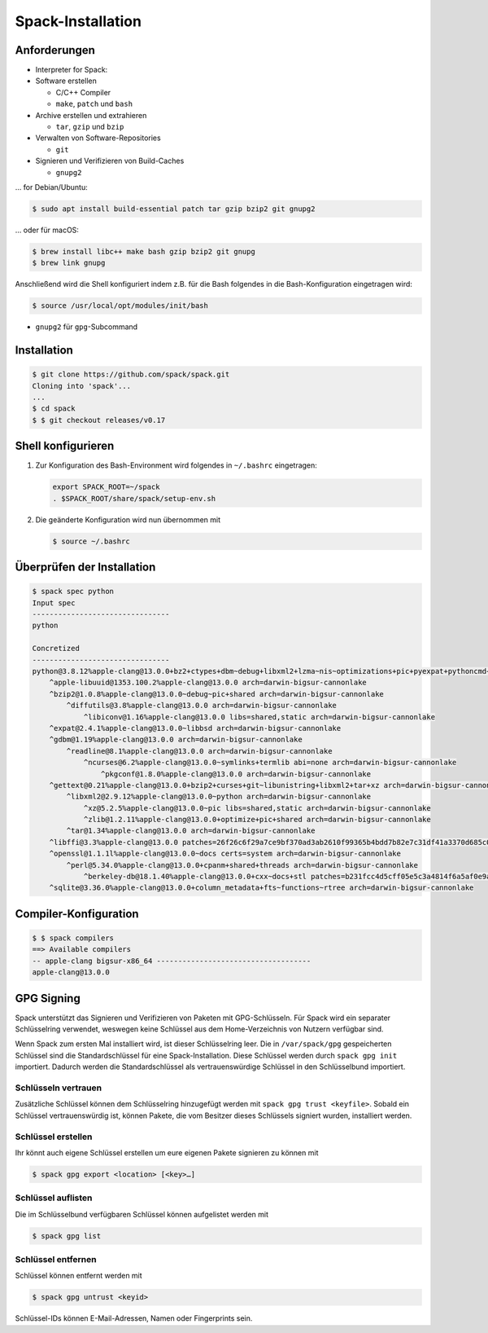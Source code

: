 Spack-Installation
==================

Anforderungen
-------------

* Interpreter for Spack:

* Software erstellen

  * C/C++ Compiler
  * ``make``,  ``patch`` und ``bash``

* Archive erstellen und extrahieren

  * ``tar``, ``gzip`` und ``bzip``

* Verwalten von Software-Repositories

  * ``git``

* Signieren und Verifizieren von Build-Caches

  * ``gnupg2``

… for Debian/Ubuntu:

.. code-block:: console

    $ sudo apt install build-essential patch tar gzip bzip2 git gnupg2

… oder für macOS:

.. code-block:: console

    $ brew install libc++ make bash gzip bzip2 git gnupg
    $ brew link gnupg

Anschließend wird die Shell konfiguriert indem z.B. für die Bash folgendes in
die Bash-Konfiguration eingetragen wird:

.. code-block:: console

    $ source /usr/local/opt/modules/init/bash

* ``gnupg2`` für ``gpg``-Subcommand

Installation
------------

.. code-block:: console

    $ git clone https://github.com/spack/spack.git
    Cloning into 'spack'...
    ...
    $ cd spack
    $ $ git checkout releases/v0.17

Shell konfigurieren
-------------------

#. Zur Konfiguration des Bash-Environment wird folgendes in ``~/.bashrc``
   eingetragen:

   .. code-block:: bash

    export SPACK_ROOT=~/spack
    . $SPACK_ROOT/share/spack/setup-env.sh

#. Die geänderte Konfiguration wird nun übernommen mit

   .. code-block:: console

    $ source ~/.bashrc

Überprüfen der Installation
---------------------------

.. code-block:: console

    $ spack spec python
    Input spec
    --------------------------------
    python

    Concretized
    --------------------------------
    python@3.8.12%apple-clang@13.0.0+bz2+ctypes+dbm~debug+libxml2+lzma~nis~optimizations+pic+pyexpat+pythoncmd+readline+shared+sqlite3+ssl~tix~tkinter~ucs4+uuid+zlib patches=0d98e93189bc278fbc37a50ed7f183bd8aaf249a8e1670a465f0db6bb4f8cf87,4c2457325f2b608b1b6a2c63087df8c26e07db3e3d493caf36a56f0ecf6fb768,f2fd060afc4b4618fe8104c4c5d771f36dc55b1db5a4623785a4ea707ec72fb4 arch=darwin-bigsur-cannonlake
        ^apple-libuuid@1353.100.2%apple-clang@13.0.0 arch=darwin-bigsur-cannonlake
        ^bzip2@1.0.8%apple-clang@13.0.0~debug~pic+shared arch=darwin-bigsur-cannonlake
            ^diffutils@3.8%apple-clang@13.0.0 arch=darwin-bigsur-cannonlake
                ^libiconv@1.16%apple-clang@13.0.0 libs=shared,static arch=darwin-bigsur-cannonlake
        ^expat@2.4.1%apple-clang@13.0.0~libbsd arch=darwin-bigsur-cannonlake
        ^gdbm@1.19%apple-clang@13.0.0 arch=darwin-bigsur-cannonlake
            ^readline@8.1%apple-clang@13.0.0 arch=darwin-bigsur-cannonlake
                ^ncurses@6.2%apple-clang@13.0.0~symlinks+termlib abi=none arch=darwin-bigsur-cannonlake
                    ^pkgconf@1.8.0%apple-clang@13.0.0 arch=darwin-bigsur-cannonlake
        ^gettext@0.21%apple-clang@13.0.0+bzip2+curses+git~libunistring+libxml2+tar+xz arch=darwin-bigsur-cannonlake
            ^libxml2@2.9.12%apple-clang@13.0.0~python arch=darwin-bigsur-cannonlake
                ^xz@5.2.5%apple-clang@13.0.0~pic libs=shared,static arch=darwin-bigsur-cannonlake
                ^zlib@1.2.11%apple-clang@13.0.0+optimize+pic+shared arch=darwin-bigsur-cannonlake
            ^tar@1.34%apple-clang@13.0.0 arch=darwin-bigsur-cannonlake
        ^libffi@3.3%apple-clang@13.0.0 patches=26f26c6f29a7ce9bf370ad3ab2610f99365b4bdd7b82e7c31df41a3370d685c0 arch=darwin-bigsur-cannonlake
        ^openssl@1.1.1l%apple-clang@13.0.0~docs certs=system arch=darwin-bigsur-cannonlake
            ^perl@5.34.0%apple-clang@13.0.0+cpanm+shared+threads arch=darwin-bigsur-cannonlake
                ^berkeley-db@18.1.40%apple-clang@13.0.0+cxx~docs+stl patches=b231fcc4d5cff05e5c3a4814f6a5af0e9a966428dc2176540d2c05aff41de522 arch=darwin-bigsur-cannonlake
        ^sqlite@3.36.0%apple-clang@13.0.0+column_metadata+fts~functions~rtree arch=darwin-bigsur-cannonlake

Compiler-Konfiguration
----------------------

.. code-block:: console

    $ $ spack compilers
    ==> Available compilers
    -- apple-clang bigsur-x86_64 ------------------------------------
    apple-clang@13.0.0

GPG Signing
-----------

Spack unterstützt das Signieren und Verifizieren von Paketen mit
GPG-Schlüsseln. Für Spack wird ein separater Schlüsselring verwendet, weswegen
keine Schlüssel aus dem Home-Verzeichnis von Nutzern verfügbar sind.

Wenn Spack zum ersten Mal installiert wird, ist dieser Schlüsselring leer.
Die in ``/var/spack/gpg`` gespeicherten Schlüssel sind die Standardschlüssel
für eine Spack-Installation. Diese Schlüssel werden durch ``spack gpg init``
importiert. Dadurch werden die Standardschlüssel als vertrauenswürdige Schlüssel
in den Schlüsselbund importiert.

Schlüsseln vertrauen
~~~~~~~~~~~~~~~~~~~~

Zusätzliche Schlüssel können dem Schlüsselring hinzugefügt werden mit
``spack gpg trust <keyfile>``. Sobald ein Schlüssel vertrauenswürdig ist,
können Pakete, die vom Besitzer dieses Schlüssels signiert wurden, installiert
werden.

Schlüssel erstellen
~~~~~~~~~~~~~~~~~~~

Ihr könnt auch eigene Schlüssel erstellen um eure eigenen Pakete signieren
zu können mit

.. code-block:: console

    $ spack gpg export <location> [<key>…]

Schlüssel auflisten
~~~~~~~~~~~~~~~~~~~

Die im Schlüsselbund verfügbaren Schlüssel können aufgelistet werden mit

.. code-block:: console

    $ spack gpg list

Schlüssel entfernen
~~~~~~~~~~~~~~~~~~~

Schlüssel können entfernt werden mit

.. code-block:: console

    $ spack gpg untrust <keyid>

Schlüssel-IDs können E-Mail-Adressen, Namen oder Fingerprints sein.
